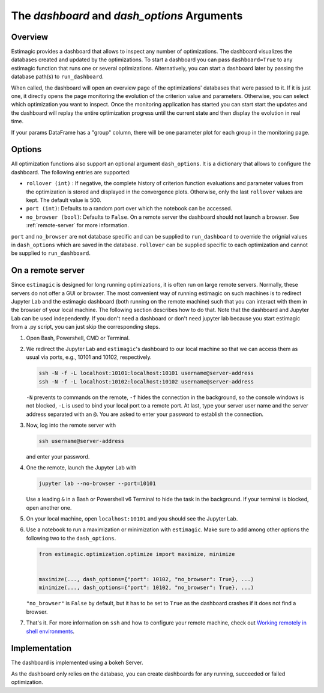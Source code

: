 .. _dashboard:

===============================================
The *dashboard* and *dash_options* Arguments
===============================================

Overview
---------

Estimagic provides a dashboard that allows to inspect any number of optimizations.
The dashboard visualizes the databases created and updated by the optimizations.
To start a dashboard you can pass ``dashboard=True`` to any estimagic function that
runs one or several optimizations.
Alternatively, you can start a dashboard later by passing the database path(s) to
``run_dashboard``.

When called, the dashboard will open an overview page of the optimizations' databases
that were passed to it. If it is just one, it directly opens the page monitoring the
evolution of the criterion value and parameters. Otherwise, you can select which
optimization you want to inspect. Once the monitoring application has started
you can start start the updates and the dashboard will replay the entire optimization
progress until the current state and then display the evolution in real time.

.. image:: ../images/dashboard.gif

If your params DataFrame has a "group" column, there will be one
parameter plot for each group in the monitoring page.

Options
--------

All optimization functions also support an optional argument ``dash_options``.
It is a dictionary that allows to configure the dashboard. The following entries are
supported:

- ``rollover (int)`` : If negative, the complete history of criterion function
  evaluations and parameter values from the optimization is stored and displayed in the
  convergence plots. Otherwise, only the last ``rollover`` values are kept.
  The default value is 500.
- ``port (int)``: Defaults to a random port over which the notebook can be accessed.
- ``no_browser (bool)``: Defaults to ``False``. On a remote server the dashboard should
  not launch a browser. See :ref:`remote-server` for more information.

``port`` and ``no_browser`` are not database specific and can be supplied to
``run_dashboard`` to override the  orignial values in ``dash_options`` which are saved
in the database. ``rollover`` can be supplied specific to each optimization and cannot
be supplied to ``run_dashboard``.


.. _remote-server:

On a remote server
-------------------

Since ``estimagic`` is designed for long running optimizations, it is often run on
large remote servers. Normally, these servers do not offer a GUI or browser.
The most convenient way of running estimagic on such machines is to redirect
Jupyter Lab and the estimagic dashboard (both running on the remote machine) such
that you can interact with them in the browser of your local machine. The following
section describes how to do that. Note that the dashboard and Jupyter Lab can be
used independently. If you don't need a dashboard or don't need jupyter lab because
you start estimagic from a .py script, you can just skip the corresponding steps.


1. Open Bash, Powershell, CMD or Terminal.

2. We redirect the Jupyter Lab and ``estimagic``'s dashboard to our local machine
   so that we can access them as usual via ports, e.g., 10101 and 10102, respectively.

   .. code-block:: bash

       ssh -N -f -L localhost:10101:localhost:10101 username@server-address
       ssh -N -f -L localhost:10102:localhost:10102 username@server-address

   ``-N`` prevents to commands on the remote, ``-f`` hides the connection in the
   background, so the console windows is not blocked, ``-L`` is used to bind your local
   port to a remote port. At last, type your server user name and the server address
   separated with an ``@``. You are asked to enter your password to establish the
   connection.

3. Now, log into the remote server with

   .. code-block:: bash

       ssh username@server-address

   and enter your password.

4. One the remote, launch the Jupyter Lab with

   .. code-block:: bash

       jupyter lab --no-browser --port=10101

   Use a leading ``&`` in a Bash or Powershell v6 Terminal to hide the task in the
   background. If your terminal is blocked, open another one.

5. On your local machine, open ``localhost:10101`` and you should see the Jupyter Lab.

6. Use a notebook to run a maximization or minimization with ``estimagic``. Make sure to
   add among other options the following two to the ``dash_options``.

   .. code-block:: python

       from estimagic.optimization.optimize import maximize, minimize


       maximize(..., dash_options={"port": 10102, "no_browser": True}, ...)
       minimize(..., dash_options={"port": 10102, "no_browser": True}, ...)

   ``"no_browser"`` is ``False`` by default, but it has to be set to ``True`` as the
   dashboard crashes if it does not find a browser.

7. That's it. For more information on ``ssh`` and how to configure your remote machine,
   check out `Working remotely in shell environments
   <https://github.com/OpenSourceEconomics/hackathon/blob/master/
   material/2019_08_20/17_shell_remote.pdf>`_.


Implementation
---------------

The dashboard is implemented using a bokeh Server.

As the dashboard only relies on the database, you can create dashboards for any running,
succeeded or failed optimization.

